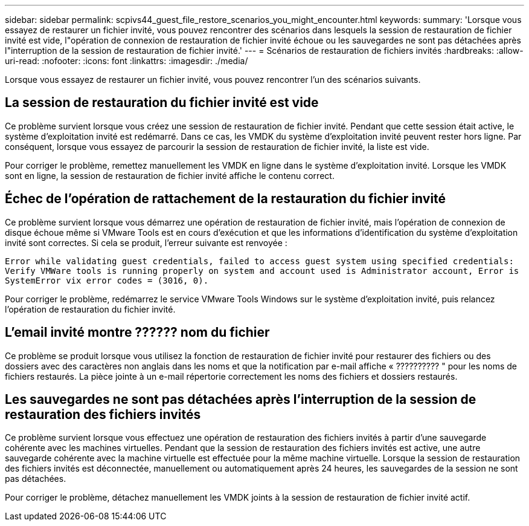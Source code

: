 ---
sidebar: sidebar 
permalink: scpivs44_guest_file_restore_scenarios_you_might_encounter.html 
keywords:  
summary: 'Lorsque vous essayez de restaurer un fichier invité, vous pouvez rencontrer des scénarios dans lesquels la session de restauration de fichier invité est vide, l"opération de connexion de restauration de fichier invité échoue ou les sauvegardes ne sont pas détachées après l"interruption de la session de restauration de fichier invité.' 
---
= Scénarios de restauration de fichiers invités
:hardbreaks:
:allow-uri-read: 
:nofooter: 
:icons: font
:linkattrs: 
:imagesdir: ./media/


[role="lead"]
Lorsque vous essayez de restaurer un fichier invité, vous pouvez rencontrer l'un des scénarios suivants.



== La session de restauration du fichier invité est vide

Ce problème survient lorsque vous créez une session de restauration de fichier invité. Pendant que cette session était active, le système d'exploitation invité est redémarré. Dans ce cas, les VMDK du système d'exploitation invité peuvent rester hors ligne. Par conséquent, lorsque vous essayez de parcourir la session de restauration de fichier invité, la liste est vide.

Pour corriger le problème, remettez manuellement les VMDK en ligne dans le système d'exploitation invité. Lorsque les VMDK sont en ligne, la session de restauration de fichier invité affiche le contenu correct.



== Échec de l'opération de rattachement de la restauration du fichier invité

Ce problème survient lorsque vous démarrez une opération de restauration de fichier invité, mais l'opération de connexion de disque échoue même si VMware Tools est en cours d'exécution et que les informations d'identification du système d'exploitation invité sont correctes. Si cela se produit, l'erreur suivante est renvoyée :

`Error while validating guest credentials, failed to access guest system using specified credentials: Verify VMWare tools is running properly on system and account used is Administrator account, Error is SystemError vix error codes = (3016, 0).`

Pour corriger le problème, redémarrez le service VMware Tools Windows sur le système d'exploitation invité, puis relancez l'opération de restauration du fichier invité.



== L'email invité montre ?????? nom du fichier

Ce problème se produit lorsque vous utilisez la fonction de restauration de fichier invité pour restaurer des fichiers ou des dossiers avec des caractères non anglais dans les noms et que la notification par e-mail affiche « ?????????? " pour les noms de fichiers restaurés. La pièce jointe à un e-mail répertorie correctement les noms des fichiers et dossiers restaurés.



== Les sauvegardes ne sont pas détachées après l'interruption de la session de restauration des fichiers invités

Ce problème survient lorsque vous effectuez une opération de restauration des fichiers invités à partir d'une sauvegarde cohérente avec les machines virtuelles. Pendant que la session de restauration des fichiers invités est active, une autre sauvegarde cohérente avec la machine virtuelle est effectuée pour la même machine virtuelle. Lorsque la session de restauration des fichiers invités est déconnectée, manuellement ou automatiquement après 24 heures, les sauvegardes de la session ne sont pas détachées.

Pour corriger le problème, détachez manuellement les VMDK joints à la session de restauration de fichier invité actif.
